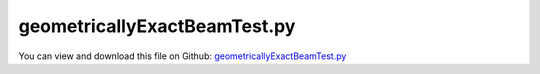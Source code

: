 
.. _testmodels-geometricallyexactbeamtest:

*****************************
geometricallyExactBeamTest.py
*****************************

You can view and download this file on Github: `geometricallyExactBeamTest.py <https://github.com/jgerstmayr/EXUDYN/tree/master/main/pythonDev/TestModels/geometricallyExactBeamTest.py>`_

.. code-block:: python
   :linenos:

   #+++++++++++++++++++++++++++++++++++++++++++++++++++++++++++++++++++++++++++++
   # This is an EXUDYN example
   #
   # Details:  Test models for GeometricallyExactBeam (2-node shear deformable beam, 
   #           Lie group formulation for work of elastic forces); 
   #           test models: cantilever beam with tip force and torque
   #
   # Author:   Johannes Gerstmayr
   # Date:     2023-04-05
   #
   # Copyright:This file is part of Exudyn. Exudyn is free software. You can redistribute it and/or modify it under the terms of the Exudyn license. See 'LICENSE.txt' for more details.
   #
   #+++++++++++++++++++++++++++++++++++++++++++++++++++++++++++++++++++++++++++++
   
   import exudyn as exu
   from exudyn.utilities import * #includes itemInterface and rigidBodyUtilities
   import exudyn.graphics as graphics #only import if it does not conflict
   
   import numpy as np
   
   useGraphics = True #without test
   #+++++++++++++++++++++++++++++++++++++++++++++++++++++++++++
   #you can erase the following lines and all exudynTestGlobals related operations if this is not intended to be used as TestModel:
   try: #only if called from test suite
       from modelUnitTests import exudynTestGlobals #for globally storing test results
       useGraphics = exudynTestGlobals.useGraphics
   except:
       class ExudynTestGlobals:
           pass
       exudynTestGlobals = ExudynTestGlobals()
   #+++++++++++++++++++++++++++++++++++++++++++++++++++++++++++
   
   SC = exu.SystemContainer()
   mbs = SC.AddSystem()
   
   compute2D = False
   compute3D = True
   
   #test examples
   #2011 MUBO, Nachbagauer Pechstein Irschik Gerstmayr (2D)
   #2013 CND, Nachbagauer Gruber Gerstmayr (static, 3D); "Structural and Continuum Mechanics Approaches for a 3D Shear Deformable ANCF Beam Finite Element: Application to Static and Linearized Dynamic Examples"
   ### not yet: 2013 CND, Nachbagauer Gerstmayr (dynamic, 3D)
   cases = ['CantileverLinear2011', 'Cantilever2011', 'GeneralBending2013', 'PrincetonBeamF2', 'PrincetonBeamF3', 'Eigenmodes2013']
   nElementsList = [1,2,4,8,16,32,64,128,256,512,1024]
   # nElementsList = [8,32, 128]
   nElements = 8
   
   betaList = [0,15,30,45,60,75,90]
   betaDegree = 45
   
   caseList = [0,1,2,3,4] #case 0 not working for Geometrically exact beam
   #case=2
   
   useGraphics = False
   verbose = 1*0
   
   useEP = True #for geometrically exact beam node
   if useEP:
       NodeClass = NodeRigidBodyEP
       initialRotationsGE = eulerParameters0
   else: #does not work for static case, as static solver currently (2023-04) cannot solve for Lie group nodes 
       NodeClass = NodeRigidBodyRotVecLG
       initialRotationsGE = [0,0,0]
   
   
   bodyFixedLoad = False
   testErrorSum = 0
   case=4
   
   printCase = True
   #for nElements in nElementsList:
   #for betaDegree in betaList:
   for case in caseList:
   #if True:
       if printCase:
           printCase=False
           exu.Print('case=', case, cases[case])
       mbs.Reset()
       
       computeEigenmodes = False
       csFact = 1
       sectionData = exu.BeamSection()
       fTip = 0
       MxTip = 0
       MyTip = 0
   
       ks1=1 #shear correction, torsion
       ks2=1 #shear correction, bending
       ks3=1 #shear correction, bending
       ff=1 #drawing factor
   
       if case == 0 or case == 1:
           caseName = cases[case]
   
           L = 2 #length of beam
           w = 0.1 #width of beam
           h = 0.5 #height Y
   
           fTip = 5e5*h**3
           if case == 1:
               fTip *= 1000
   
           Em = 2.07e11
           rho = 1e2
       
           A=h*w
           nu = 0.3              # Poisson ratio
           ks2= 10*(1+nu)/(12+11*nu)
           ks3=ks2
   
       elif case == 2:
           L = 2 #length of beam
           h = 0.2 #height Y
           w = 0.4 #width Z of beam
           Em = 2.07e11
           rho = 1e2
   
           A=h*w
       
           nu = 0.3              # Poisson ratio
           ks1= 0.5768 #torsion correction factor if J=Jyy+Jzz
           ks2= 0.8331
           ks3= 0.7961
       
           MxTip = 0.5e6
           MyTip = 2e6
   
           csFact = 10
       elif case == 3 or case == 4: #Princeton beam example
           L = 0.508       #length of beam
           h = 12.3777e-3  #height Y; 12.3777e-3 with Obrezkov's paper
           w = 3.2024e-3   #width Z of beam
           Em = 71.7e9
           ks1=0.198
           nu = 0.31
   
           ks2=1
           ks3=1
           # ks2=0.9
           # ks3=0.9
   
   
           rho = 1e2       #unused
           A=h*w
       
           MxTip = 0
           MyTip = 0
           if case == 3:
               fTip = 8.896    #F2
           elif case == 4:
               fTip = 13.345 #F3
           #if kk==0: exu.Print('load=', fTip)
           
           beta = betaDegree/180*pi #beta=0 => negative y-axis
           bodyFixedLoad = False
   
           csFact = 10
       
       Gm = Em/(2*(1+nu))      # Shear modulus
   
       # Cross-section properties
       Iyy = h*w**3/12 # Second moment of area of the beam cross-section
       Izz = w*h**3/12 # Second moment of area of the beam cross-section
       J = (Iyy+Izz)   # approximation; Polar moment of area of the beam cross-section
   
       sectionData.stiffnessMatrix = np.diag([Em*A, Gm*A*ks2, Gm*A*ks3, Gm*J*ks1, Em*Iyy, Em*Izz])
   
   
       rhoA = rho*A
   
       if False:
           #linear solution:
           uzTip = fTip*L**3/(3*Em*Iyy)
           exu.Print('uz linear=',uzTip)
           uyTip = fTip*L**3/(3*Em*Izz)
           exu.Print('uy linear=',uyTip)
   
       sectionData.inertia= rho*J*np.eye(3)
       sectionData.massPerLength = rhoA
   
       sectionGeometry = exu.BeamSectionGeometry()
   
       #points, in positive rotation sense viewing in x-direction, points in [Y,Z]-plane
       #points do not need to be closed!
       lp = exu.Vector2DList()
       if True:
           lp.Append([h*ff,-w*ff])
           lp.Append([h*ff,w*ff])
           lp.Append([-h*ff,w*ff])
           lp.Append([-h*ff,-w*ff])
   
       sectionGeometry.polygonalPoints = lp
       #exu.Print('HERE\n',sectionGeometry.polygonalPoints)
       nGround = mbs.AddNode(NodePointGround(referenceCoordinates=[0,0,0])) #ground node for coordinate constraint
       mnGround = mbs.AddMarker(MarkerNodeCoordinate(nodeNumber=nGround, coordinate=0))
    
   
       eY=[0,1,0]
       eZ=[0,0,1]
       lElem = L/nElements
       useGeometricallyExact = True
       if compute3D:
           if useGeometricallyExact:
               n0 = mbs.AddNode(NodeClass(referenceCoordinates=[0,0,0]+initialRotationsGE))
           else:
               initialRotations = eY+eZ
               n0 = mbs.AddNode(NodePointSlope23(referenceCoordinates=[0,0,0]+initialRotations))
           nInit = n0
           for k in range(nElements):
               if useGeometricallyExact:
                   n1 = mbs.AddNode(NodeClass(referenceCoordinates=[lElem*(k+1),0,0]+initialRotationsGE))
               
                   oBeam = mbs.AddObject(ObjectBeamGeometricallyExact(nodeNumbers=[n0,n1], physicsLength = lElem, 
                                                                        sectionData = sectionData,
                                                                        visualization=VBeam3D(sectionGeometry=sectionGeometry)))
               else:
                   n1 = mbs.AddNode(NodePointSlope23(referenceCoordinates=[lElem*(k+1),0,0]+initialRotations))
                   oBeam = mbs.AddObject(ObjectANCFBeam(nodeNumbers=[n0,n1], physicsLength = lElem, 
                                                          #testBeamRectangularSize = [h,w],
                                                          sectionData = sectionData,
                                                          crossSectionPenaltyFactor = [csFact,csFact,csFact],
                                                          visualization=VANCFBeam(sectionGeometry=sectionGeometry)))
               n0 = n1
   
   
           mTip = mbs.AddMarker(MarkerNodeRigid(nodeNumber = n1))
           if fTip != 0:
               if case < 3:
                   mbs.AddLoad(Force(markerNumber=mTip, loadVector = [0,fTip,0], bodyFixed = bodyFixedLoad))
               elif case >= 3:
                   mbs.AddLoad(Force(markerNumber=mTip, loadVector = [0,-fTip*cos(beta),fTip*sin(beta)], bodyFixed = bodyFixedLoad))
   
           if MxTip != 0 or MyTip != 0:
               mbs.AddLoad(Torque(markerNumber=mTip, loadVector = [MxTip, MyTip,0]))#, bodyFixed = True ))
   
           if useGeometricallyExact:
               nm0 = mbs.AddMarker(MarkerNodeRigid(nodeNumber=nInit))
               nmGround = mbs.AddMarker(MarkerNodeRigid(nodeNumber=nGround))
               mbs.AddObject(GenericJoint(markerNumbers=[nmGround, nm0]))
           else:
               for i in range(9):
                   #if i != 4 and i != 8: #exclude constraining the slope lengths
                   if True:
                       nm0 = mbs.AddMarker(MarkerNodeCoordinate(nodeNumber=nInit, coordinate=i))
                       mbs.AddObject(CoordinateConstraint(markerNumbers=[mnGround, nm0]))
   
   
       # exu.Print(mbs)
       mbs.Assemble()
   
       tEnd = 100     #end time of simulation
       stepSize = 0.5*0.01*0.1    #step size; leads to 1000 steps
   
       simulationSettings = exu.SimulationSettings()
       simulationSettings.solutionSettings.solutionWritePeriod = 2e-2  #output interval general
       simulationSettings.solutionSettings.sensorsWritePeriod = 1e-1  #output interval of sensors
       simulationSettings.timeIntegration.numberOfSteps = int(tEnd/stepSize) #must be integer
       simulationSettings.timeIntegration.endTime = tEnd
       #simulationSettings.solutionSettings.solutionInformation = "This is the info\nNew line\n and another new line \n"
       simulationSettings.timeIntegration.generalizedAlpha.spectralRadius = 0.5
       #simulationSettings.timeIntegration.simulateInRealtime=True
       #simulationSettings.timeIntegration.realtimeFactor=0.1
   
       simulationSettings.timeIntegration.verboseMode = verbose
       simulationSettings.staticSolver.verboseMode = verbose
   
       simulationSettings.timeIntegration.newton.useModifiedNewton = True
       #simulationSettings.timeIntegration.newton.numericalDifferentiation.minimumCoordinateSize = 1e0
   
       #simulationSettings.timeIntegration.newton.numericalDifferentiation.relativeEpsilon = 1e-4
       simulationSettings.timeIntegration.newton.relativeTolerance = 1e-6
   
       # simulationSettings.displayComputationTime = True
       simulationSettings.linearSolverType = exu.LinearSolverType.EigenSparse
   
       simulationSettings.staticSolver.numberOfLoadSteps = 5
       simulationSettings.staticSolver.adaptiveStep = True
       #simulationSettings.staticSolver.stabilizerODE2term = 100
   
       if useGeometricallyExact:
           # simulationSettings.staticSolver.newton.numericalDifferentiation.forODE2 = True
           # simulationSettings.staticSolver.newton.numericalDifferentiation.relativeEpsilon = 1e-5
           if case == 0:
               simulationSettings.staticSolver.newton.relativeTolerance = 1e-4
               simulationSettings.staticSolver.newton.absoluteTolerance = 1e-5
               simulationSettings.staticSolver.numberOfLoadSteps = 1 #otherwise makes problems
   
       if nElements > 32 and case==0: #change tolerance, because otherwise no convergence
           simulationSettings.staticSolver.newton.relativeTolerance = 1e-6
       if case == 1: #tolerance changed from 1e-8 to 5e-10 to achieve values of paper (1024 has difference at last digit in paper)
           simulationSettings.staticSolver.newton.relativeTolerance = 0.5e-9
   
   
   
       #add some drawing parameters for this example
       SC.visualizationSettings.nodes.drawNodesAsPoint=False
       SC.visualizationSettings.nodes.defaultSize=0.01
   
       SC.visualizationSettings.bodies.beams.axialTiling = 50
       SC.visualizationSettings.general.drawWorldBasis = True
       SC.visualizationSettings.general.worldBasisSize = 0.1
       SC.visualizationSettings.openGL.multiSampling = 4
   
   
       # [M, K, D] = exu.solver.ComputeLinearizedSystem(mbs, simulationSettings, useSparseSolver=True)
       # exu.Print('M=',M.round(1))
   
       if useGraphics:
           SC.renderer.Start()
           SC.renderer.DoIdleTasks()
   
       mbs.SolveStatic(simulationSettings)
       # mbs.SolveDynamic(simulationSettings)
       #mbs.SolveDynamic(simulationSettings, solverType = exu.DynamicSolverType.RK44)
   
       #check jacobian
       if False:
       #%%+++++++++++++++++++++++++++++++++++    
           solver=mbs.sys['staticSolver']
           solver.InitializeSolver(mbs, simulationSettings)
           solver.ComputeJacobianODE2RHS(mbs)
           J=solver.GetSystemJacobian()
           exu.Print((1e-6*J[:14,:7]).round(3))
           exu.Print((1e-6*J[:14,7:14]).round(3))
   
       #%%+++++++++++++++++++++++++++++++++++    
       if useGraphics:
           SC.renderer.DoIdleTasks()
           SC.renderer.Stop() #safely close rendering window!
       
       ##evaluate final (=current) output values
       uTip = mbs.GetNodeOutput(n1, exu.OutputVariableType.Displacement)
       
       errorFact = 1
       if case != 1:
           errorFact *= 100
   
       testErrorSum += np.linalg.norm(uTip)
   
       
       
       if case < 2:
           pTip = mbs.GetNodeOutput(n1, exu.OutputVariableType.Position)
           exu.Print('ne=',nElements, ', ux=',L-pTip[0], ', uy=',pTip[1])
       elif case == 2:
           rotTip = mbs.GetNodeOutput(n1, exu.OutputVariableType.Rotation)
           exu.Print('ne=',nElements, ', u=',list(uTip))
           # exu.Print('ne=',nElements, ', rot=',rotTip)
       elif case == 3 or case == 4:
           exu.Print('ne=', nElements, ', beta=', round(beta*180/pi,1), ', u=',uTip.round(7))
   
   
   exu.Print('Solution of geometricallyExactBeamTest=', testErrorSum)
   exudynTestGlobals.testError = testErrorSum - (1.012822053539261) 
   exudynTestGlobals.testResult = testErrorSum
   
   
   #+++++++++++++++++++++++++++++++++++++++++++++++++++++++++++++++++++++++++++
   #all results are taken from ANCFBeam (shear deformable 2-node 3D beam):
   #+++++++++++++++++++++++++++++++++++++++++++++++++++++++++++++++++++++++++++
   
   # case= 0/CantileverLinear2011 
   #NachbagauerPechsteinIrschikGerstmayrMUBO2011 (2D):
   # ne=1,   9.12273046eâ€“8, 6.16666566eâ€“4, 0.000193
   # ne=2,   1.61293091eâ€“7, 7.61594059eâ€“4, 4.831eâ€“5
   # ne=4,   1.81763233eâ€“7, 7.97825954eâ€“4, 1.208eâ€“5
   # ne=256, 1.88847418eâ€“7, 8.09900305eâ€“4, 2.945eâ€“9
   #Exudyn: ksFact=1
   # ne= 1 , ux= 9.122730637578513e-08 , uy= 0.0006166665660910789 
   # ne= 2 , ux= 1.612930911054633e-07 , uy= 0.0007615940599560586 
   # ne= 4 , ux= 1.8176323512975046e-07 , uy= 0.0007978259537503566 
   # ne= 8 , ux= 1.8706537496804287e-07 , uy= 0.0008068839288072378 
   # ne= 16 , ux= 1.8840244964124508e-07 , uy= 0.0008091484226773518 
   # ne= 32 , ux= 1.887374359021976e-07 , uy= 0.0008097145461515286 
   # ne= 64 , ux= 1.888212299849812e-07 , uy= 0.0008098560770202866 
   # ne= 128 , ux= 1.8884218011550047e-07 , uy= 0.000809891459736643 
   # ne= 256 , ux= 1.8884741770364144e-07 , uy= 0.0008099003054122335
   
   
   # case= 1/Cantilever2011 
   #NachbagauerPechsteinIrschikGerstmayrMUBO2011 (2D):
   # ne=1,    0.07140274, 0.54225823, 0.168310
   # ne=2,    0.12379212, 0.65687111, 0.053697
   # ne=4,    0.14346767, 0.69593561, 0.014633
   # ne=1024, 0.15097103, 0.71056837, 2.280eâ€“7
   
   #Exudyn: ksFact=1
   # ne= 1 , ux= 0.07140273975041422 , uy= 0.5422582285449739 
   # ne= 2 , ux= 0.12379212054619537 , uy= 0.6568711099777776 
   # ne= 4 , ux= 0.14346766617229956 , uy= 0.695935613449867 
   # ne= 8 , ux= 0.14904162148449163 , uy= 0.7068152604035266 
   # ne= 16 , ux= 0.15048521526298897 , uy= 0.709623891842095 
   # ne= 32 , ux= 0.15084943688011565 , uy= 0.7103320154655514 
   # ne= 64 , ux= 0.15094070328691145 , uy= 0.7105094267817303 
   # ne= 128 , ux= 0.15096353326024237 , uy= 0.7105538037895819 
   # ne= 256 , ux= 0.15096924149743085 , uy= 0.7105648993600513 
   # ne= 512 , ux= 0.15097066651939461 , uy= 0.7105676689547459 
   # ne= 1024 , ux= 0.15097102364723924 , uy= 0.7105683631862169 
   
   # case = 2:
   #2013 CND, Nachbagauer Gruber Gerstmayr (static, 3D); "Structural and Continuum Mechanics Approaches for a 3D Shear Deformable ANCF Beam Finite Element: Application to Static and Linearized Dynamic Examples"
   #Table 4:
   # SMF
   # 8,  1.0943e-4, 1.8638e-4, 1.8117e-2
   # 32, 1.0943e-4, 1.8625e-4, 1.8117e-2
   # ANSYS
   # 40, 1.0939e-4, 1.8646e-4, 1.8117e-2    
   #Exudyn, ksFact=10:
   # ne= 8 , u= [-0.00010900977088157404, -0.0001902100873246334, -0.01811732779800177] 
   # ne= 32 , u= [-0.00010941122286522997, -0.00018667435478355072, -0.01811739809277171] 
   # ne= 128 , u= [-0.00010943631319815239, -0.000186451835025629, -0.018117402461210096] 
   #==> in 2013 paper, element performed slightly better, especially in ux and uy terms
   
   # case = 3:
   #Princeton beam with ANSYS (Leonid Obrezkov / Aki Mikkola / Marko Matikainen et al.,
   #       Performance review of locking alleviation methods for continuum ANCF beam elements,
   #       Nonlinear Dynamics, Vol. 109, pp. 31â€“546, May 2022
   # beta=[0 15 30 45 60 75 90];
   if (case==3 or case == 4) and False:
       # F2=8.896
       # % ANSYS beam (10-199 el)
       ANSYSF2y=np.array([1.071417630E-002,  1.061328706E-002, 1.011169630E-002,  8.837226265E-003, 6.604665004E-003, 3.538889001E-003, 0])
       ANSYSF2z=np.array([0, 4.208232124E-002, 7.939482948E-002, 0.108987937,  0.129887616, 0.142194370, 0.146245978])
       exu.Print('refsol ANSYS F2=8.896:\n',ANSYSF2y.round(6), '\n', ANSYSF2z.round(6))
       # % ANSYS solid (el) (4x12x500) - finer mesh doesn't have much influence see in Size effect file
       # ANSYS_solid_y=[1.069752828E-002 1.057180106E-002 9.938278402E-003 8.686786771E-003 6.500006282E-003 3.481999513E-003 0];
       # ANSYS_solid_z=[0 4.101165651E-002 7.696749069E-002 0.105976311 0.127251299 0.139594740 0.143848652];
       
       # F3=13.345 
       # % ANSYS beam (10-199 el)
       ANSYSF3y=np.array([1.606423724E-002, 1.645825752E-002, 1.665873206E-002, 1.518618440E-002, 1.157837500E-002, 6.248967384E-003, 0])
       ANSYSF3z=np.array([0,                6.435812858E-002, 0.117735994,      0.156467239,      0.181861627,      0.196097131,      0.200677707])
       # % ANSYS solid (el) (4x12x500) - finer mesh see in Size effect file
       #ANSYS_solid_y=[1.603700622E-002 1.637026068E-002 1.640440775E-002 1.485055210E-002 1.127173264E-002 6.062461977E-003  0])
       #ANSYS_solid_z=[0 6.270699533E-002 0.113752002 0.153554457 0.179978534  0.192972233 0.197669499])
       exu.Print('refsol ANSYS F3=13.345:\n',ANSYSF3y.round(6), '\n', ANSYSF3z.round(6))
   #Exudyn results for Princeton beam:
   #not exactly the same, but around the previous values with HOTINT
   #using 16 elements, csFact=10 (no influence)
   # F2=8.896
   # case= 3, PrincetonBeam
   # ne= 16 , beta= 0.0 , u= [-0.0001352 -0.0107023  0.       ]
   # ne= 16 , beta= 15.0 , u= [-0.0022414 -0.0106295  0.0421374]
   # ne= 16 , beta= 30.0 , u= [-0.0076567 -0.0101861  0.0794434]
   # ne= 16 , beta= 45.0 , u= [-0.0143664 -0.0089529  0.1089703]
   # ne= 16 , beta= 60.0 , u= [-0.0204225 -0.0067182  0.1297877]
   # ne= 16 , beta= 75.0 , u= [-0.0245093 -0.0036079  0.1420319]
   # ne= 16 , beta= 90.0 , u= [-0.0259403 -0.         0.1460608]
   
   # F3=13.345
   # case= 4, PrincetonBeam
   # ne= 16 , beta= 0.0 , u= [-0.0003039 -0.0160454  0.       ]
   # ne= 16 , beta= 15.0 , u= [-0.005319  -0.0165469  0.064622 ]
   # ne= 16 , beta= 30.0 , u= [-0.0171901 -0.0169316  0.1179818]
   # ne= 16 , beta= 45.0 , u= [-0.0303357 -0.0155488  0.1565214]
   # ne= 16 , beta= 60.0 , u= [-0.0411035 -0.0118996  0.1817173]
   # ne= 16 , beta= 75.0 , u= [-0.0479101 -0.0064334  0.1958343]
   # ne= 16 , beta= 90.0 , u= [-0.0502184 -0.         0.2003738]
   
   
   
   


